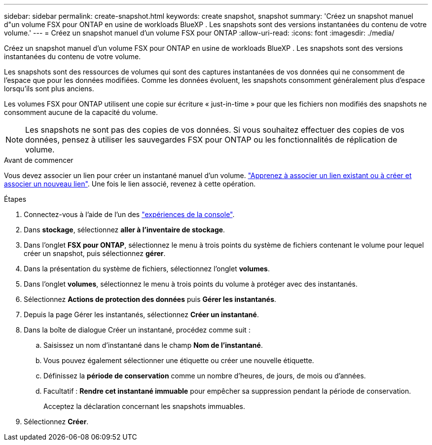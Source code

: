 ---
sidebar: sidebar 
permalink: create-snapshot.html 
keywords: create snapshot, snapshot 
summary: 'Créez un snapshot manuel d"un volume FSX pour ONTAP en usine de workloads BlueXP . Les snapshots sont des versions instantanées du contenu de votre volume.' 
---
= Créez un snapshot manuel d'un volume FSX pour ONTAP
:allow-uri-read: 
:icons: font
:imagesdir: ./media/


[role="lead"]
Créez un snapshot manuel d'un volume FSX pour ONTAP en usine de workloads BlueXP . Les snapshots sont des versions instantanées du contenu de votre volume.

Les snapshots sont des ressources de volumes qui sont des captures instantanées de vos données qui ne consomment de l'espace que pour les données modifiées. Comme les données évoluent, les snapshots consomment généralement plus d'espace lorsqu'ils sont plus anciens.

Les volumes FSX pour ONTAP utilisent une copie sur écriture « just-in-time » pour que les fichiers non modifiés des snapshots ne consomment aucune de la capacité du volume.


NOTE: Les snapshots ne sont pas des copies de vos données. Si vous souhaitez effectuer des copies de vos données, pensez à utiliser les sauvegardes FSX pour ONTAP ou les fonctionnalités de réplication de volume.

.Avant de commencer
Vous devez associer un lien pour créer un instantané manuel d'un volume. link:https://docs.netapp.com/us-en/workload-fsx-ontap/create-link.html["Apprenez à associer un lien existant ou à créer et associer un nouveau lien"]. Une fois le lien associé, revenez à cette opération.

.Étapes
. Connectez-vous à l'aide de l'un des link:https://docs.netapp.com/us-en/workload-setup-admin/console-experiences.html["expériences de la console"^].
. Dans *stockage*, sélectionnez *aller à l'inventaire de stockage*.
. Dans l'onglet *FSX pour ONTAP*, sélectionnez le menu à trois points du système de fichiers contenant le volume pour lequel créer un snapshot, puis sélectionnez *gérer*.
. Dans la présentation du système de fichiers, sélectionnez l'onglet *volumes*.
. Dans l'onglet *volumes*, sélectionnez le menu à trois points du volume à protéger avec des instantanés.
. Sélectionnez *Actions de protection des données* puis *Gérer les instantanés*.
. Depuis la page Gérer les instantanés, sélectionnez *Créer un instantané*.
. Dans la boîte de dialogue Créer un instantané, procédez comme suit :
+
.. Saisissez un nom d'instantané dans le champ *Nom de l'instantané*.
.. Vous pouvez également sélectionner une étiquette ou créer une nouvelle étiquette.
.. Définissez la *période de conservation* comme un nombre d'heures, de jours, de mois ou d'années.
.. Facultatif : *Rendre cet instantané immuable* pour empêcher sa suppression pendant la période de conservation.
+
Acceptez la déclaration concernant les snapshots immuables.



. Sélectionnez *Créer*.

